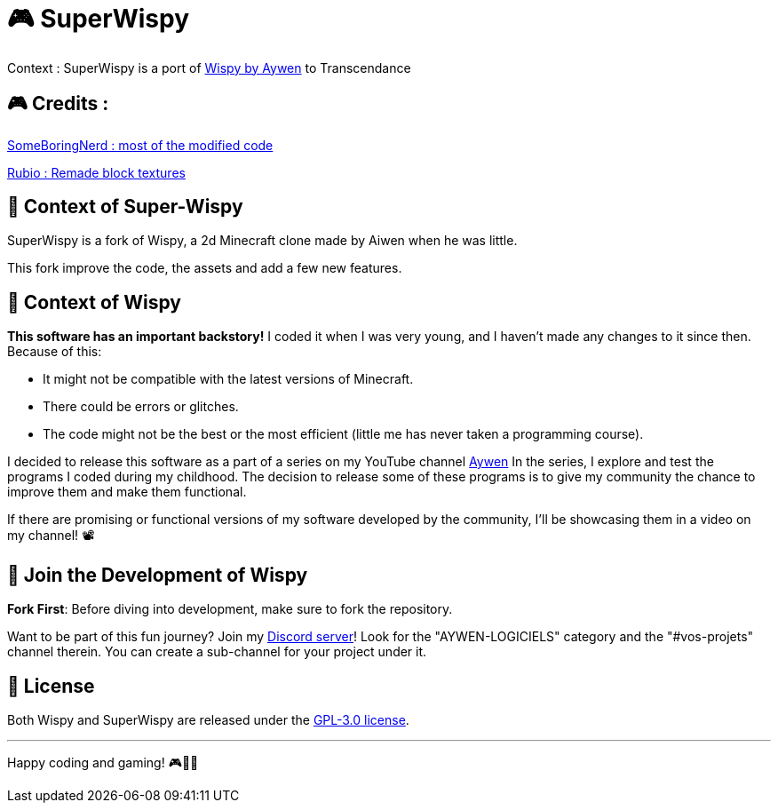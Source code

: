 = 🎮 SuperWispy

Context : SuperWispy is a port of https://github.com/aiwen1/wispy[Wispy by Aywen] to Transcendance

== 🎮 Credits :

https://github.com/SomeBoringNerd[SomeBoringNerd : most of the modified code]

https://github.com/Rubio-06[Rubio : Remade block textures]



== 📜 Context of Super-Wispy

SuperWispy is a fork of Wispy, a 2d Minecraft clone made by Aiwen when he was little.

This fork improve the code, the assets and add a few new features.

== 📜 Context of Wispy
**This software has an important backstory!** I coded it when I was very young, and I haven't made any changes to it since then. Because of this:

- It might not be compatible with the latest versions of Minecraft.
- There could be errors or glitches.
- The code might not be the best or the most efficient (little me has never taken a programming course).

I decided to release this software as a part of a series on my YouTube channel https://www.youtube.com/@aywenvideos[Aywen] In the series, I explore and test the programs I coded during my childhood. The decision to release some of these programs is to give my community the chance to improve them and make them functional.

If there are promising or functional versions of my software developed by the community, I'll be showcasing them in a video on my channel! 📽️

== 🤝 Join the Development of Wispy

**Fork First**: Before diving into development, make sure to fork the repository.

Want to be part of this fun journey? Join my https://discord.gg/QjWsuaM3aB[Discord server]! Look for the "AYWEN-LOGICIELS" category and the "#vos-projets" channel therein. You can create a sub-channel for your project under it.

== 📃 License

Both Wispy and SuperWispy are released under the https://choosealicense.com/licenses/gpl-3.0/[GPL-3.0 license].

'''

Happy coding and gaming! 🎮👩‍💻